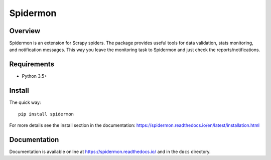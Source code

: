 =========
Spidermon
=========

.. image:: https://img.shields.io/travis/scrapinghub/spidermon/master
    :target: https://travis-ci.org/scrapinghub/spidermon
    :alt: travis build status master branch

.. image:: https://img.shields.io/codecov/c/github/scrapinghub/spidermon.svg
    :target: http://codecov.io/github/scrapinghub/spidermon?branch=master
    :alt: Coverage report

.. image:: https://img.shields.io/pypi/v/spidermon.svg
    :target: https://pypi.python.org/pypi/spidermon
    :alt: pypi version

.. image:: https://img.shields.io/pypi/l/spidermon.svg
    :target: https://github.com/scrapinghub/spidermon/blob/master/LICENSE
    :alt: licence

.. image:: https://img.shields.io/pypi/pyversions/spidermon.svg
    :target: https://pypi.python.org/pypi/spidermon
    :alt: python versions

.. image:: https://img.shields.io/badge/code%20style-black-000000.svg
    :target: https://github.com/ambv/black
    :alt: Code style: black

Overview
========

Spidermon is an extension for Scrapy spiders. The package provides useful tools for data validation, stats monitoring, and notification messages. This way you leave the monitoring task to Spidermon and just check the reports/notifications.

Requirements
============

* Python 3.5+

Install
=======

The quick way::

    pip install spidermon

For more details see the install section in the documentation:
https://spidermon.readthedocs.io/en/latest/installation.html

Documentation
=============

Documentation is available online at https://spidermon.readthedocs.io/ and in the ``docs`` directory.
